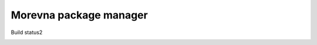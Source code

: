 Morevna package manager
#######################

Build status2

.. image:: https://travis-ci.org/ice0/mpm.svg?branch=master
    :target: https://travis-ci.org/ice0/mpm
